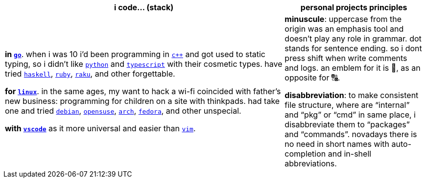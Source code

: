 [cols="<2,<1"]
|===
| i code… (stack) | personal projects principles

| **in https://w.wiki/9VuF[`go`]**. when i was 10 i'd been programming in
https://w.wiki/35Gx[`c++`] and got used to static typing, so i didn't like
https://w.wiki/PoF[`python`] and https://w.wiki/5WMt[`typescript`] with their cosmetic
types. have tried https://w.wiki/8yNr[`haskell`], https://w.wiki/9VuP[`ruby`],
https://w.wiki/9VuT[`raku`], and other forgettable.

**for https://w.wiki/S5C[`linux`]**. in the same ages,
my want to hack a wi-fi coincided with father's new business: programming for children 
on a site with thinkpads. had take one and tried https://w.wiki/9VuS[`debian`], 
https://w.wiki/5kfD[`opensuse`], https://w.wiki/9VuV[`arch`], https://w.wiki/7caP[`fedora`], 
and other unspecial.

**with https://w.wiki/3oas[`vscode`]** as it more universal and easier than https://w.wiki/PoB[`vim`].

| **minuscule**: uppercase from the origin was an emphasis tool and doesn't 
play any role in grammar. dot stands for sentence ending. so i dont
press shift when write comments and logs. an emblem for it is 🔡, as 
an opposite for 🔠.

**disabbreviation**: to make consistent file structure, where are 
"`internal`" and "`pkg`" or "`cmd`" in same place, i disabbreviate 
them to "`packages`" and "`commands`". novadays there is no need
in short names with auto-completion and in-shell abbreviations.

|===
